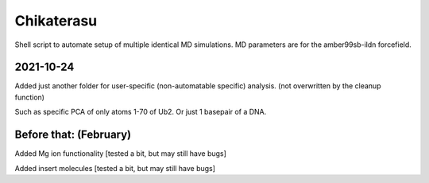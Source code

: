 Chikaterasu
===========

Shell script to automate setup of multiple identical MD simulations.
MD parameters are for the amber99sb-ildn forcefield.

2021-10-24
----------

Added just another folder for user-specific (non-automatable specific) analysis.
(not overwritten by the cleanup function)

Such as specific PCA of only atoms 1-70 of Ub2.
Or just 1 basepair of a DNA.
                    
Before that: (February)
-----------------------

Added Mg ion functionality  [tested a bit, but may still have bugs]

Added insert molecules      [tested a bit, but may still have bugs]
